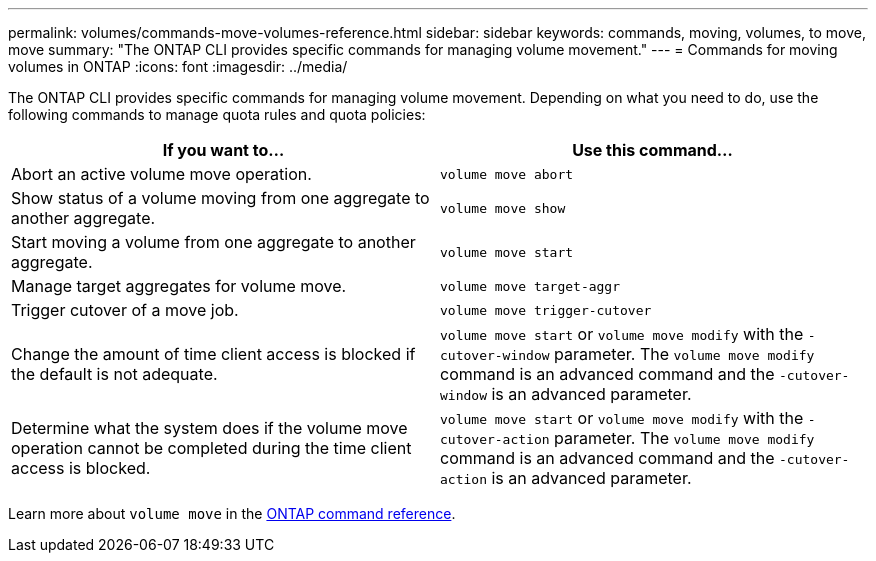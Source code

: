 ---
permalink: volumes/commands-move-volumes-reference.html
sidebar: sidebar
keywords: commands, moving, volumes, to move, move
summary: "The ONTAP CLI provides specific commands for managing volume movement."
---
= Commands for moving volumes in ONTAP
:icons: font
:imagesdir: ../media/

[.lead]
The ONTAP CLI provides specific commands for managing volume movement. Depending on what you need to do, use the following commands to manage quota rules and quota policies:

[cols="2*",options="header"]
|===
| If you want to...| Use this command...
a|
Abort an active volume move operation.
a|
`volume move abort`
a|
Show status of a volume moving from one aggregate to another aggregate.
a|
`volume move show`
a|
Start moving a volume from one aggregate to another aggregate.
a|
`volume move start`
a|
Manage target aggregates for volume move.
a|
`volume move target-aggr`
a|
Trigger cutover of a move job.
a|
`volume move trigger-cutover`
a|
Change the amount of time client access is blocked if the default is not adequate.
a|
`volume move start` or `volume move modify` with the `-cutover-window` parameter. The `volume move modify` command is an advanced command and the `-cutover-window` is an advanced parameter.
a|
Determine what the system does if the volume move operation cannot be completed during the time client access is blocked.
a|
`volume move start` or `volume move modify` with the `-cutover-action` parameter. The `volume move modify` command is an advanced command and the `-cutover-action` is an advanced parameter.
|===
Learn more about `volume move` in the link:https://docs.netapp.com/us-en/ontap-cli/search.html?q=volume+move[ONTAP command reference^].


// 2025 Jan 17, ONTAPDOC-2569
// ONTAPDOC-2119/GH-1818 2024-6-25
